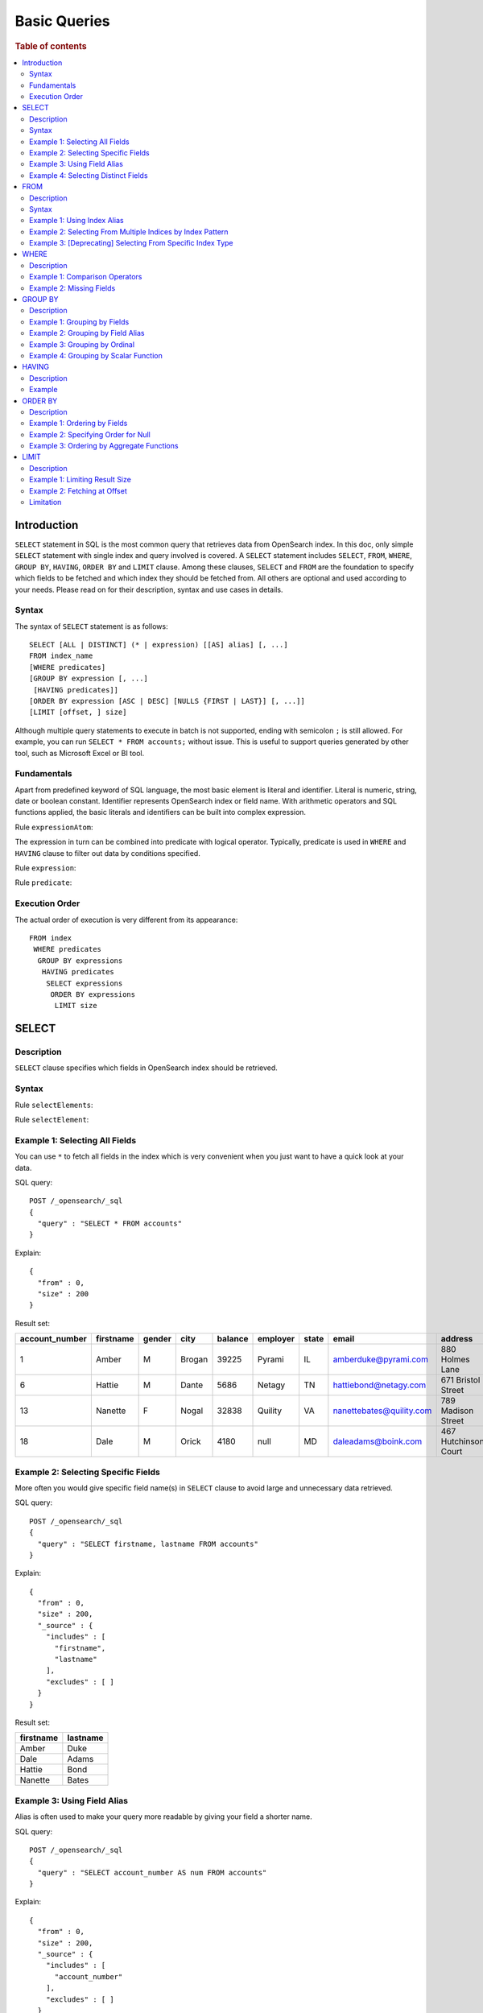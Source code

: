 
=============
Basic Queries
=============

.. rubric:: Table of contents

.. contents::
   :local:
   :depth: 2


Introduction
============

``SELECT`` statement in SQL is the most common query that retrieves data from OpenSearch index. In this doc, only simple ``SELECT`` statement with single index and query involved is covered. A ``SELECT`` statement includes ``SELECT``, ``FROM``, ``WHERE``, ``GROUP BY``, ``HAVING``, ``ORDER BY`` and ``LIMIT`` clause. Among these clauses, ``SELECT`` and ``FROM`` are the foundation to specify which fields to be fetched and which index they should be fetched from. All others are optional and used according to your needs. Please read on for their description, syntax and use cases in details.

Syntax
------

The syntax of ``SELECT`` statement is as follows::

  SELECT [ALL | DISTINCT] (* | expression) [[AS] alias] [, ...]
  FROM index_name
  [WHERE predicates]
  [GROUP BY expression [, ...]
   [HAVING predicates]]
  [ORDER BY expression [ASC | DESC] [NULLS {FIRST | LAST}] [, ...]]
  [LIMIT [offset, ] size]

Although multiple query statements to execute in batch is not supported, ending with semicolon ``;`` is still allowed. For example, you can run ``SELECT * FROM accounts;`` without issue. This is useful to support queries generated by other tool, such as Microsoft Excel or BI tool.

Fundamentals
------------

Apart from predefined keyword of SQL language, the most basic element is literal and identifier. Literal is numeric, string, date or boolean constant. Identifier represents OpenSearch index or field name. With arithmetic operators and SQL functions applied, the basic literals and identifiers can be built into complex expression.

Rule ``expressionAtom``:

.. image:: /docs/user/img/rdd/expressionAtom.png

The expression in turn can be combined into predicate with logical operator. Typically, predicate is used in ``WHERE`` and ``HAVING`` clause to filter out data by conditions specified.

Rule ``expression``:

.. image:: /docs/user/img/rdd/expression.png

Rule ``predicate``:

.. image:: /docs/user/img/rdd/predicate.png

Execution Order
---------------

The actual order of execution is very different from its appearance::

  FROM index
   WHERE predicates
    GROUP BY expressions
     HAVING predicates
      SELECT expressions
       ORDER BY expressions
        LIMIT size

SELECT
======

Description
-----------

``SELECT`` clause specifies which fields in OpenSearch index should be retrieved.

Syntax
------

Rule ``selectElements``:

.. image:: /docs/user/img/rdd/selectElements.png

Rule ``selectElement``:

.. image:: /docs/user/img/rdd/selectElement.png

Example 1: Selecting All Fields
-------------------------------

You can use ``*`` to fetch all fields in the index which is very convenient when you just want to have a quick look at your data.

SQL query::

	POST /_opensearch/_sql
	{
	  "query" : "SELECT * FROM accounts"
	}

Explain::

	{
	  "from" : 0,
	  "size" : 200
	}

Result set:

+--------------+---------+------+------+-------+--------+-----+------------------------+--------------------+--------+---+
|account_number|firstname|gender|  city|balance|employer|state|                   email|             address|lastname|age|
+==============+=========+======+======+=======+========+=====+========================+====================+========+===+
|             1|    Amber|     M|Brogan|  39225|  Pyrami|   IL|    amberduke@pyrami.com|     880 Holmes Lane|    Duke| 32|
+--------------+---------+------+------+-------+--------+-----+------------------------+--------------------+--------+---+
|             6|   Hattie|     M| Dante|   5686|  Netagy|   TN|   hattiebond@netagy.com|  671 Bristol Street|    Bond| 36|
+--------------+---------+------+------+-------+--------+-----+------------------------+--------------------+--------+---+
|            13|  Nanette|     F| Nogal|  32838| Quility|   VA|nanettebates@quility.com|  789 Madison Street|   Bates| 28|
+--------------+---------+------+------+-------+--------+-----+------------------------+--------------------+--------+---+
|            18|     Dale|     M| Orick|   4180|    null|   MD|     daleadams@boink.com|467 Hutchinson Court|   Adams| 33|
+--------------+---------+------+------+-------+--------+-----+------------------------+--------------------+--------+---+


Example 2: Selecting Specific Fields
------------------------------------

More often you would give specific field name(s) in ``SELECT`` clause to avoid large and unnecessary data retrieved.

SQL query::

	POST /_opensearch/_sql
	{
	  "query" : "SELECT firstname, lastname FROM accounts"
	}

Explain::

	{
	  "from" : 0,
	  "size" : 200,
	  "_source" : {
	    "includes" : [
	      "firstname",
	      "lastname"
	    ],
	    "excludes" : [ ]
	  }
	}

Result set:

+---------+--------+
|firstname|lastname|
+=========+========+
|    Amber|    Duke|
+---------+--------+
|     Dale|   Adams|
+---------+--------+
|   Hattie|    Bond|
+---------+--------+
|  Nanette|   Bates|
+---------+--------+


Example 3: Using Field Alias
----------------------------

Alias is often used to make your query more readable by giving your field a shorter name.

SQL query::

	POST /_opensearch/_sql
	{
	  "query" : "SELECT account_number AS num FROM accounts"
	}

Explain::

	{
	  "from" : 0,
	  "size" : 200,
	  "_source" : {
	    "includes" : [
	      "account_number"
	    ],
	    "excludes" : [ ]
	  }
	}

Result set:

+---+
|num|
+===+
|  1|
+---+
|  6|
+---+
| 13|
+---+
| 18|
+---+


Example 4: Selecting Distinct Fields
------------------------------------

By default, ``SELECT ALL`` takes effect to return all rows. ``DISTINCT`` is useful when you want to de-duplicate and get unique field value. You can provide one or more field names ('DISTINCT *' is not supported yet).

SQL query::

	POST /_opensearch/_sql
	{
	  "query" : "SELECT DISTINCT age FROM accounts"
	}

Explain::

	{
	  "from" : 0,
	  "size" : 0,
	  "_source" : {
	    "includes" : [
	      "age"
	    ],
	    "excludes" : [ ]
	  },
	  "stored_fields" : "age",
	  "aggregations" : {
	    "age" : {
	      "terms" : {
	        "field" : "age",
	        "size" : 200,
	        "min_doc_count" : 1,
	        "shard_min_doc_count" : 0,
	        "show_term_doc_count_error" : false,
	        "order" : [
	          {
	            "_count" : "desc"
	          },
	          {
	            "_key" : "asc"
	          }
	        ]
	      }
	    }
	  }
	}

Result set:

+---+
|age|
+===+
| 28|
+---+
| 32|
+---+
| 33|
+---+
| 36|
+---+

In fact your can use any expression in a ``DISTINCT`` clause as follows::

    os> SELECT DISTINCT SUBSTRING(lastname, 1, 1) FROM accounts;
    fetched rows / total rows = 3/3
    +-----------------------------+
    | SUBSTRING(lastname, 1, 1)   |
    |-----------------------------|
    | A                           |
    | B                           |
    | D                           |
    +-----------------------------+

FROM
====

Description
-----------

``FROM`` clause specifies OpenSearch index where the data should be retrieved from. You've seen how to specify a single index in FROM clause in last section. Here we provide examples for more use cases.

Subquery in ``FROM`` clause is also supported. Please check out the documentation for more details.

Syntax
------

Rule ``tableName``:

.. image:: /docs/user/img/rdd/tableName.png

Example 1: Using Index Alias
----------------------------

Similarly you can give index in ``FROM`` clause an alias and use it across clauses in query.

SQL query::

	POST /_opensearch/_sql
	{
	  "query" : "SELECT acc.account_number FROM accounts acc"
	}

Example 2: Selecting From Multiple Indices by Index Pattern
-----------------------------------------------------------

Alternatively you can query from multiple indices of similar names by index pattern. This is very convenient for indices created by Logstash index template with date as suffix.

SQL query::

	POST /_opensearch/_sql
	{
	  "query" : "SELECT account_number FROM account*"
	}

Example 3: [Deprecating] Selecting From Specific Index Type
-----------------------------------------------------------

You can also specify type name explicitly though this has been deprecated in later OpenSearch version.

SQL query::

	POST /_opensearch/_sql
	{
	  "query" : "SELECT account_number FROM accounts/account"
	}

WHERE
=====

Description
-----------

``WHERE`` clause specifies only OpenSearch documents that meet the criteria should be affected. It consists of predicates that uses ``=``, ``<>``, ``>``, ``>=``, ``<``, ``<=``, ``IN``, ``BETWEEN``, ``LIKE``, ``IS NULL`` or ``IS NOT NULL``. These predicates can be combined by logical operator ``NOT``, ``AND`` or ``OR`` to build more complex expression.

For ``LIKE`` and other full text search topics, please refer to Full Text Search documentation.

Besides SQL query, WHERE clause can also be used in SQL statement such as ``DELETE``. Please refer to Data Manipulation Language documentation for details.

Example 1: Comparison Operators
-------------------------------

Basic comparison operators, such as ``=``, ``<>``, ``>``, ``>=``, ``<``, ``<=``, can work for number, string or date. ``IN`` and ``BETWEEN`` is convenient for comparison with multiple values or a range.

SQL query::

	POST /_opensearch/_sql
	{
	  "query" : """
		SELECT account_number
		FROM accounts
		WHERE account_number = 1
		"""
	}

Explain::

	{
	  "from" : 0,
	  "size" : 200,
	  "query" : {
	    "bool" : {
	      "filter" : [
	        {
	          "bool" : {
	            "must" : [
	              {
	                "term" : {
	                  "account_number" : {
	                    "value" : 1,
	                    "boost" : 1.0
	                  }
	                }
	              }
	            ],
	            "adjust_pure_negative" : true,
	            "boost" : 1.0
	          }
	        }
	      ],
	      "adjust_pure_negative" : true,
	      "boost" : 1.0
	    }
	  },
	  "_source" : {
	    "includes" : [
	      "account_number"
	    ],
	    "excludes" : [ ]
	  }
	}

Result set:

+--------------+
|account_number|
+==============+
|             1|
+--------------+


Example 2: Missing Fields
-------------------------

As NoSQL database, OpenSearch allows for flexible schema that documents in an index may have different fields. In this case, you can use ``IS NULL`` or ``IS NOT NULL`` to retrieve missing fields or existing fields only.

Note that for now we don't differentiate missing field and field set to ``NULL`` explicitly.

SQL query::

	POST /_opensearch/_sql
	{
	  "query" : """
		SELECT account_number, employer
		FROM accounts
		WHERE employer IS NULL
		"""
	}

Explain::

	{
	  "from" : 0,
	  "size" : 200,
	  "query" : {
	    "bool" : {
	      "filter" : [
	        {
	          "bool" : {
	            "must" : [
	              {
	                "bool" : {
	                  "must_not" : [
	                    {
	                      "exists" : {
	                        "field" : "employer.keyword",
	                        "boost" : 1.0
	                      }
	                    }
	                  ],
	                  "adjust_pure_negative" : true,
	                  "boost" : 1.0
	                }
	              }
	            ],
	            "adjust_pure_negative" : true,
	            "boost" : 1.0
	          }
	        }
	      ],
	      "adjust_pure_negative" : true,
	      "boost" : 1.0
	    }
	  },
	  "_source" : {
	    "includes" : [
	      "account_number",
	      "employer"
	    ],
	    "excludes" : [ ]
	  }
	}

Result set:

+--------------+--------+
|account_number|employer|
+==============+========+
|            18|    null|
+--------------+--------+


GROUP BY
========

Description
-----------

``GROUP BY`` groups documents with same field value into buckets. It is often used along with aggregation functions to aggregate inside each bucket. Please refer to SQL Functions documentation for more details.

Note that ``WHERE`` clause is applied before ``GROUP BY`` clause.

Example 1: Grouping by Fields
-----------------------------

SQL query::

	POST /_opensearch/_sql
	{
	  "query" : """
		SELECT age
		FROM accounts
		GROUP BY age
		"""
	}

Explain::

	{
	  "from" : 0,
	  "size" : 0,
	  "_source" : {
	    "includes" : [
	      "age"
	    ],
	    "excludes" : [ ]
	  },
	  "stored_fields" : "age",
	  "aggregations" : {
	    "age" : {
	      "terms" : {
	        "field" : "age",
	        "size" : 200,
	        "min_doc_count" : 1,
	        "shard_min_doc_count" : 0,
	        "show_term_doc_count_error" : false,
	        "order" : [
	          {
	            "_count" : "desc"
	          },
	          {
	            "_key" : "asc"
	          }
	        ]
	      }
	    }
	  }
	}

Result set:

+---+
|age|
+===+
| 28|
+---+
| 32|
+---+
| 33|
+---+
| 36|
+---+


Example 2: Grouping by Field Alias
----------------------------------

Field alias is accessible in ``GROUP BY`` clause.

SQL query::

	POST /_opensearch/_sql
	{
	  "query" : """
		SELECT account_number AS num
		FROM accounts
		GROUP BY num
		"""
	}

Explain::

	{
	  "from" : 0,
	  "size" : 0,
	  "_source" : {
	    "includes" : [
	      "account_number"
	    ],
	    "excludes" : [ ]
	  },
	  "stored_fields" : "account_number",
	  "aggregations" : {
	    "num" : {
	      "terms" : {
	        "field" : "account_number",
	        "size" : 200,
	        "min_doc_count" : 1,
	        "shard_min_doc_count" : 0,
	        "show_term_doc_count_error" : false,
	        "order" : [
	          {
	            "_count" : "desc"
	          },
	          {
	            "_key" : "asc"
	          }
	        ]
	      }
	    }
	  }
	}

Result set:

+---+
|num|
+===+
|  1|
+---+
|  6|
+---+
| 13|
+---+
| 18|
+---+


Example 3: Grouping by Ordinal
------------------------------

Alternatively field ordinal in ``SELECT`` clause can be used too. However this is not recommended because your ``GROUP BY`` clause depends on fields in ``SELECT`` clause and require to change accordingly.

SQL query::

	POST /_opensearch/_sql
	{
	  "query" : """
		SELECT age
		FROM accounts
		GROUP BY 1
		"""
	}

Explain::

	{
	  "from" : 0,
	  "size" : 0,
	  "_source" : {
	    "includes" : [
	      "age"
	    ],
	    "excludes" : [ ]
	  },
	  "stored_fields" : "age",
	  "aggregations" : {
	    "age" : {
	      "terms" : {
	        "field" : "age",
	        "size" : 200,
	        "min_doc_count" : 1,
	        "shard_min_doc_count" : 0,
	        "show_term_doc_count_error" : false,
	        "order" : [
	          {
	            "_count" : "desc"
	          },
	          {
	            "_key" : "asc"
	          }
	        ]
	      }
	    }
	  }
	}

Result set:

+---+
|age|
+===+
| 28|
+---+
| 32|
+---+
| 33|
+---+
| 36|
+---+


Example 4: Grouping by Scalar Function
--------------------------------------

Scalar function can be used in ``GROUP BY`` clause and it's required to be present in ``SELECT`` clause too.

SQL query::

	POST /_opensearch/_sql
	{
	  "query" : """
		SELECT ABS(age) AS a
		FROM accounts
		GROUP BY ABS(age)
		"""
	}

Explain::

	{
	  "from" : 0,
	  "size" : 0,
	  "_source" : {
	    "includes" : [
	      "script"
	    ],
	    "excludes" : [ ]
	  },
	  "stored_fields" : "abs(age)",
	  "script_fields" : {
	    "abs(age)" : {
	      "script" : {
	        "source" : "def abs_1 = Math.abs(doc['age'].value);return abs_1;",
	        "lang" : "painless"
	      },
	      "ignore_failure" : false
	    }
	  },
	  "aggregations" : {
	    "abs(age)" : {
	      "terms" : {
	        "script" : {
	          "source" : "def abs_1 = Math.abs(doc['age'].value);return abs_1;",
	          "lang" : "painless"
	        },
	        "size" : 200,
	        "min_doc_count" : 1,
	        "shard_min_doc_count" : 0,
	        "show_term_doc_count_error" : false,
	        "order" : [
	          {
	            "_count" : "desc"
	          },
	          {
	            "_key" : "asc"
	          }
	        ]
	      }
	    }
	  }
	}

Result set:

+----+
|   a|
+====+
|28.0|
+----+
|32.0|
+----+
|33.0|
+----+
|36.0|
+----+


HAVING
======

Description
-----------

``HAVING`` clause filters result from ``GROUP BY`` clause by predicate(s). Because of this, aggregation function, even different from those on ``SELECT`` clause, can be used in predicate.

Example
-------

SQL query::

	POST /_opensearch/_sql
	{
	  "query" : """
		SELECT age, MAX(balance)
		FROM accounts
		GROUP BY age
		HAVING MIN(balance) > 10000
		"""
	}

Explain::

	{
	  "from" : 0,
	  "size" : 0,
	  "_source" : {
	    "includes" : [
	      "age",
	      "MAX"
	    ],
	    "excludes" : [ ]
	  },
	  "stored_fields" : "age",
	  "aggregations" : {
	    "age" : {
	      "terms" : {
	        "field" : "age",
	        "size" : 200,
	        "min_doc_count" : 1,
	        "shard_min_doc_count" : 0,
	        "show_term_doc_count_error" : false,
	        "order" : [
	          {
	            "_count" : "desc"
	          },
	          {
	            "_key" : "asc"
	          }
	        ]
	      },
	      "aggregations" : {
	        "MAX_0" : {
	          "max" : {
	            "field" : "balance"
	          }
	        },
	        "min_0" : {
	          "min" : {
	            "field" : "balance"
	          }
	        },
	        "bucket_filter" : {
	          "bucket_selector" : {
	            "buckets_path" : {
	              "min_0" : "min_0",
	              "MAX_0" : "MAX_0"
	            },
	            "script" : {
	              "source" : "params.min_0 > 10000",
	              "lang" : "painless"
	            },
	            "gap_policy" : "skip"
	          }
	        }
	      }
	    }
	  }
	}

Result set:

+---+------------+
|age|MAX(balance)|
+===+============+
| 28|       32838|
+---+------------+
| 32|       39225|
+---+------------+


ORDER BY
========

Description
-----------

``ORDER BY`` clause specifies which fields used to sort the result and in which direction.

Example 1: Ordering by Fields
-----------------------------

Besides regular field names, ordinal, alias or scalar function can also be used similarly as in ``GROUP BY``. ``ASC`` (by default) or ``DESC`` can be appended to indicate sorting in ascending or descending order.

SQL query::

	POST /_opensearch/_sql
	{
	  "query" : "SELECT account_number FROM accounts ORDER BY account_number DESC"
	}

Explain::

	{
	  "from" : 0,
	  "size" : 200,
	  "_source" : {
	    "includes" : [
	      "account_number"
	    ],
	    "excludes" : [ ]
	  },
	  "sort" : [
	    {
	      "account_number" : {
	        "order" : "desc"
	      }
	    }
	  ]
	}

Result set:

+--------------+
|account_number|
+==============+
|            18|
+--------------+
|            13|
+--------------+
|             6|
+--------------+
|             1|
+--------------+


Example 2: Specifying Order for Null
------------------------------------

Additionally you can specify if documents with missing field be put first or last. The default behavior of OpenSearch is to return nulls or missing last. You can make them present before non-nulls by using ``IS NOT NULL``.

SQL query::

	POST /_opensearch/_sql
	{
	  "query" : """
		SELECT employer
		FROM accounts
		ORDER BY employer IS NOT NULL
		"""
	}

Explain::

	{
	  "from" : 0,
	  "size" : 200,
	  "_source" : {
	    "includes" : [
	      "employer"
	    ],
	    "excludes" : [ ]
	  },
	  "sort" : [
	    {
	      "employer.keyword" : {
	        "order" : "asc",
	        "missing" : "_first"
	      }
	    }
	  ]
	}

Result set:

+--------+
|employer|
+========+
|    null|
+--------+
|  Netagy|
+--------+
|  Pyrami|
+--------+
| Quility|
+--------+

Note that the example above is essentially sorting on a predicate expression. In this case, nulls are put first because it's evaluated to false (0), though all the rest are evaluated to true and still in random order. If you want to specify order for both nulls and non-nulls, ``NULLS FIRST`` or ``NULLS LAST`` in SQL standard can help. Basically, it allows you to specify an independent order for nulls along with ``ASC`` or ``DESC`` keyword::

    os> SELECT employer FROM accounts ORDER BY employer ASC NULLS LAST;
    fetched rows / total rows = 4/4
    +------------+
    | employer   |
    |------------|
    | Netagy     |
    | Pyrami     |
    | Quility    |
    | null       |
    +------------+

The sorting rule can be summarized as follows:

- Without ``NULLS`` clause

  - ``ASC``: sort non-nulls in ascending order and put nulls first
  - ``DESC``: sort non-nulls in descending order and put nulls last

- With ``NULLS`` clause: just use the nulls order given

Here is another example for sort in descending order without ``NULLS`` clause::

    os> SELECT employer FROM accounts ORDER BY employer DESC;
    fetched rows / total rows = 4/4
    +------------+
    | employer   |
    |------------|
    | Quility    |
    | Pyrami     |
    | Netagy     |
    | null       |
    +------------+


Example 3: Ordering by Aggregate Functions
------------------------------------------

Aggregate functions are allowed to be used in ``ORDER BY`` clause. You can reference it by same function call or its alias or ordinal in select list::

    os> SELECT gender, MAX(age) FROM accounts GROUP BY gender ORDER BY MAX(age) DESC;
    fetched rows / total rows = 2/2
    +----------+------------+
    | gender   | MAX(age)   |
    |----------+------------|
    | M        | 36         |
    | F        | 28         |
    +----------+------------+

Even if it's not present in ``SELECT`` clause, it can be also used as follows::

    os> SELECT gender, MIN(age) FROM accounts GROUP BY gender ORDER BY MAX(age) DESC;
    fetched rows / total rows = 2/2
    +----------+------------+
    | gender   | MIN(age)   |
    |----------+------------|
    | M        | 32         |
    | F        | 28         |
    +----------+------------+

LIMIT
=====

Description
-----------

Mostly specifying maximum number of documents returned is necessary to prevent fetching large amount of data into memory. `LIMIT` clause is helpful in this case. Basically the limit is set to the query planning, so different LIMIT and OFFSET might end up unpredictable subset in the results. Thus it is suggested to use order by in query with limit keyword to enforce a fixed ordering in the result set.

Example 1: Limiting Result Size
-------------------------------

Given a positive number, ``LIMIT`` uses it as page size to fetch result of that size at most.

SQL query::

	POST /_opensearch/_sql
	{
	  "query" : """
		SELECT account_number
		FROM accounts
		ORDER BY account_number LIMIT 1
		"""
	}

Explain::

	{
	  "from" : 0,
	  "size" : 1,
	  "_source" : {
	    "includes" : [
	      "account_number"
	    ],
	    "excludes" : [ ]
	  },
	  "sort" : [
	    {
	      "account_number" : {
	        "order" : "asc"
	      }
	    }
	  ]
	}

Result set:

+--------------+
|account_number|
+==============+
|             1|
+--------------+


Example 2: Fetching at Offset
-----------------------------

Offset position can be given as first argument to indicate where to start fetching. This can be used as simple pagination solution though it's inefficient on large index. Generally ``ORDER BY`` is required in this case to ensure the same order between pages.

SQL query::

	POST /_opensearch/_sql
	{
	  "query" : """
		SELECT account_number
		FROM accounts
		ORDER BY account_number LIMIT 1, 1
		"""
	}

Explain::

	{
	  "from" : 1,
	  "size" : 1,
	  "_source" : {
	    "includes" : [
	      "account_number"
	    ],
	    "excludes" : [ ]
	  },
	  "sort" : [
	    {
	      "account_number" : {
	        "order" : "asc"
	      }
	    }
	  ]
	}

Result set:

+--------------+
|account_number|
+==============+
|             6|
+--------------+


Offset position can be given following the OFFSET keyword as well, here is an example::

    >od SELECT age FROM accounts ORDER BY age LIMIT 2 OFFSET 1
    fetched rows / total rows = 2/2
    +-------+
    | age   |
    |-------|
    | 32    |
    | 33    |
    +-------+


Limitation
----------
Generally, sort plan is pushed down into the OpenSearch DSL in plan optimization, but note that if a query has complex sorting, like sort expression, which would not be pushed down during optimization (see `Optimizations <../optimization/optimization.rst>`_ for details), but computed in local memory. However, the engine fetches the index of a default size that is set in plugin setting (See `Settings <../admin/settings.rst>` opensearch.query.size_limit for details). Therefore, the result might not be absolutely correct if the index size is larger than the default size of index scan. For example, the engine has a index scan size of 200 and the index size is 500. Then a query with limit 300 can only fetch 200 rows of the index, compute and return the sorted result with 200 rows, while the rest 300 rows of the index are ignored and would not be fetched into the engine. To get an absolutely correct result, it is suggested to set the query size limit to a larger value before run the query.


